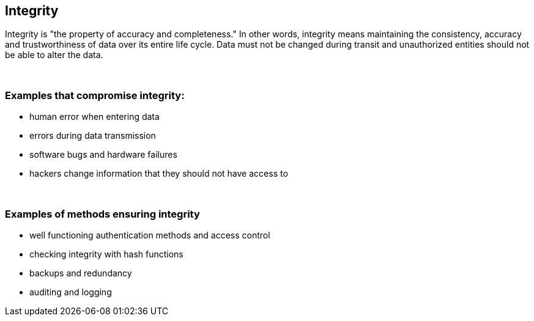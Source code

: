 == Integrity

Integrity is "the property of accuracy and completeness." In other words, integrity means maintaining the consistency, accuracy and trustworthiness of data over its entire life cycle. Data must not be changed during transit and unauthorized entities should not be able to alter the data.

{nbsp} +

=== Examples that compromise integrity:

** human error when entering data
** errors during data transmission
** software bugs and hardware failures
** hackers change information that they should not have access to

{nbsp} +

=== Examples of methods ensuring integrity

** well functioning authentication methods and access control
** checking integrity with hash functions
** backups and redundancy
** auditing and logging
